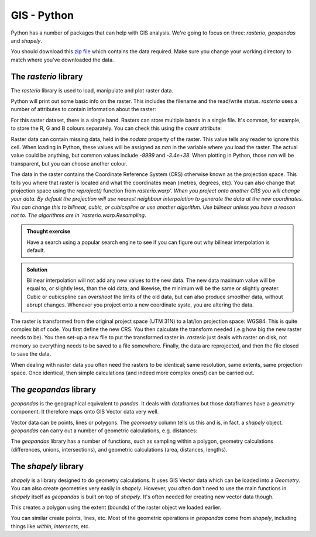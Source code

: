 GIS - Python
--------------

Python has a number of packages that can help with GIS analysis. We're going to focus on 
three: `rasterio`, `geopandas` and `shapely`. 

You should download this `zip file <https://github.com/jhill1/SEPwC/raw/master/code_examples/gis_data.zip>`_ 
which contains the data required. Make sure you
change your working directory to match where you've downloaded the data. 

The `rasterio` library
~~~~~~~~~~~~~~~~~~~~~~~

The `rasterio` library is used to load, manipulate and plot raster
data. 

.. code-block:: Python
    :caption: |python|

    import rasterio

    my_raster = rasterio.open("gis_data/tidal_range.tif")
    my_raster

Python will print out some basic info on the raster. This includes the filename
and the read/write status. `rasterio` uses a number of attributes to contain information
about the raster:

.. code-block:: python
    :caption: |python|

    my_raster.width
    my_raster.height
    my_raster.nodata

For this raster dataset, there is a single band. Rasters can store multiple
bands in a single file. It's common, for example, to store the R, G and B 
colours separately. You can check this using the `count` attribute:

.. code-block:: python
    :caption: |python|

    my_raster.count

Raster data can contain missing data, held in the `nodata` property of 
the raster. This value tells any reader to ignore this cell. When loading in Python,
these values will be assigned as `nan` in the variable where you load the raster.
The actual value could be anything, but common values include `-9999` and `-3.4e+38`.
When plotting in Python, those `nan` will be transparent, but you can choose another
colour.

The data in the raster contains the Coordinate Reference System (CRS) otherwise
known as the projection space. This tells you where that raster is located
and what the coordinates mean (metres, degrees, etc). You can also change that
projection space using the `reproject()` function from `rasterio.warp'. When you project onto another
CRS you will change your data. By default the projection will use
nearest neighbour interpolation to generate the data at the new coordinates. You can
change this to bilinear, cubic, or cubicspline or use another algorithm. Use
bilinear unless you have a reason not to. The algorithms are in 
`rasterio.warp.Resampling`.

.. admonition:: Thought exercise

    Have a search using a popular search engine to see if you can figure out
    why bilinear interpolation is default.


..  admonition:: Solution
    :class: toggle

    Bilinear interpolation will not add any new values to the new data. The
    new data maximum value will be equal to, or slightly less, than the old data; 
    and likewise, the minimum will be the same or slightly greater. Cubic or cubicspline
    can *overshoot* the limits of the old data, but can also produce smoother data, 
    without abrupt changes. Whenever you project onto a new coordinate syste, you 
    are altering the data.

.. code-block:: Python
    :caption: |python|

    from rasterio.warp import calculate_default_transform, reproject, Resampling

    dstCrs = {'init': 'EPSG:4326'}
    # we need to work out the new shape and size of rthe destination
    transform, width, height = calculate_default_transform(
        my_raster.crs, dstCrs, my_raster.width, my_raster.height, *my_raster.bounds)
    # we need to setup the meta data for the new raster
    kwargs = my_raster.meta.copy()
    kwargs.update({
        'crs': dstCrs,
        'transform': transform,
        'width': width,
        'height': height
    })
    # open a file for writing
    dstRst = rasterio.open('Reprojected.tif', 'w', **kwargs)
    # reproject
    reproject(
        source=rasterio.band(my_raster, 1),
        destination=rasterio.band(dstRst, 1),
        src_crs=my_raster.crs,
        dst_crs=dstCrs,
        resampling=Resampling.bilinear)
    # close the file
    dstRst.close()

The raster is transformed from the original project space (UTM 31N) to a lat/lon 
projection space: WGS84. This is quite complex bit of code. You first define the 
new CRS. You then calculate the transform needed (.e.g how big the new raster needs to
be). You then set-up a new file to put the transformed raster in. `rasterio` just 
deals with raster on disk, not memory so everything needs to be saved to a file somewhere.
Finally, the data are reprojected, and then the file closed to save the data.

When dealing with raster data you often need the rasters to be identical; 
same resolution, same extents, same projection space. Once identical, then
simple calculations (and indeed more complex ones!) can be carried out.


The `geopandas` library
~~~~~~~~~~~~~~~~~~~~~~~~~~

`geopandas` is the geographical equivalent to `pandas`. It deals with dataframes
but those dataframes have a `geometry` component. It therefore maps onto GIS Vector
data very well.

.. code-block:: python
    :caption: |python|

    import geopandas

    tide_gauges = geopandas.read_file("gis_data/tide_gauges.shp")
    tide_gauges

Vector data can be points, lines or polygons. The `geomoetry` column tells us this and is,
in fact, a `shapely` object. `geopandas` can carry out a number of geometric calculations, e.g.
distances:

.. code-block:: python
    :caption: |python|

    whitby = tide_gauges["geometry"].iloc[40]
    tide_gauges["distance"] = tide_gauges.distance(whitby)
    tide_gauges["distance"]
    

The `geopandas` library has a number of functions, such as
sampling within a polygon, geometry calculations (differences, unions, intersections),
and geometric calculations (area, distances, lengths). 

The `shapely` library
~~~~~~~~~~~~~~~~~~~~~~

`shapely` is a library designed to do geometry calculations. It uses GIS Vector data
which can be loaded into a `Geometry`. You can also create geometries very easily in
`shapely`. However, you often don't need to use the main functions in `shapely` itself
as `geopandas` is built on top of `shapely`. It's often needed for creating new
vector data though.

.. code-block:: python
    :caption: |python|

    from shapely.geometry import box

    my_box = box(*my_raster.bounds)

This creates a polygon using the extent (bounds) of the raster object we loaded earlier.

You can similar create points, lines, etc. Most of the geometric operations in `geopandas`
come from `shapely`, including things like `within`, `intersects`, etc.

